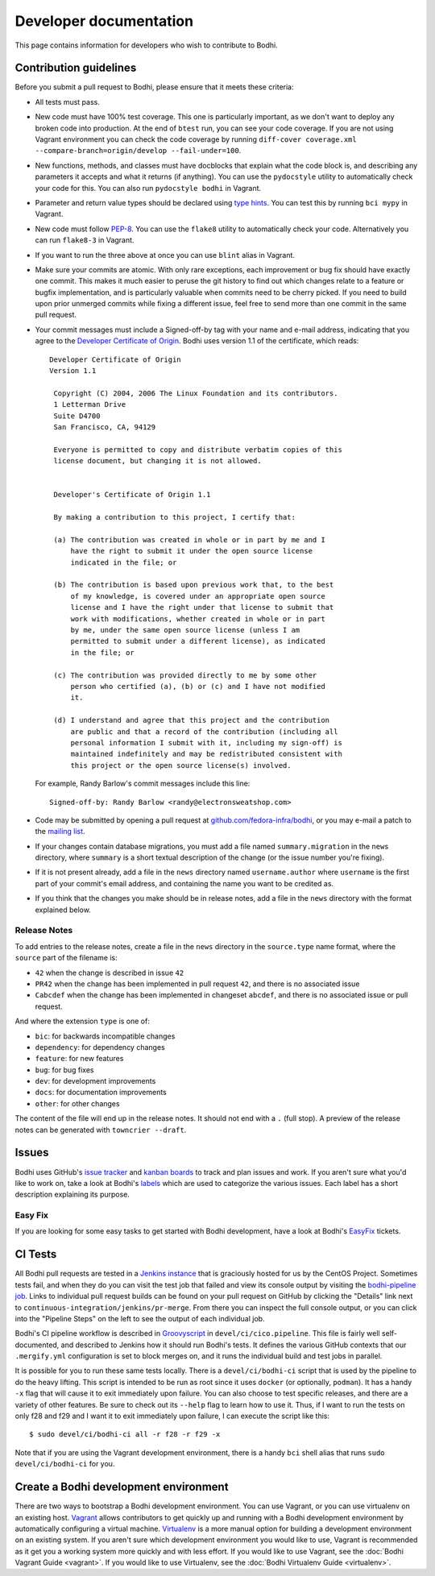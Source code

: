 =======================
Developer documentation
=======================

This page contains information for developers who wish to contribute to Bodhi.


Contribution guidelines
=======================

Before you submit a pull request to Bodhi, please ensure that it meets these criteria:

* All tests must pass.
* New code must have 100% test coverage. This one is particularly important, as we don't want to
  deploy any broken code into production. At the end of ``btest`` run, you can see your code coverage.
  If you are not using Vagrant environment you can check the code coverage by running
  ``diff-cover coverage.xml --compare-branch=origin/develop --fail-under=100``.
* New functions, methods, and classes must have docblocks that explain what the code block is, and
  describing any parameters it accepts and what it returns (if anything). You can use the
  ``pydocstyle`` utility to automatically check your code for this. You can also run ``pydocstyle bodhi``
  in Vagrant.
* Parameter and return value types should be declared using `type hints`_. You can test this by running
  ``bci mypy`` in Vagrant.
* New code must follow `PEP-8 <https://www.python.org/dev/peps/pep-0008/>`_. You can use the
  ``flake8`` utility to automatically check your code. Alternatively you can run ``flake8-3``
  in Vagrant.
* If you want to run the three above at once you can use ``blint`` alias in Vagrant.
* Make sure your commits are atomic. With only rare exceptions, each improvement or bug fix should
  have exactly one commit. This makes it much easier to peruse the git history to find out which
  changes relate to a feature or bugfix implementation, and is particularly valuable when commits
  need to be cherry picked. If you need to build upon prior unmerged commits while fixing a
  different issue, feel free to send more than one commit in the same pull request.
* Your commit messages must include a Signed-off-by tag with your name and e-mail address,
  indicating that you agree to the
  `Developer Certificate of Origin <https://developercertificate.org/>`_. Bodhi uses version 1.1 of
  the certificate, which reads::

   Developer Certificate of Origin
   Version 1.1

    Copyright (C) 2004, 2006 The Linux Foundation and its contributors.
    1 Letterman Drive
    Suite D4700
    San Francisco, CA, 94129

    Everyone is permitted to copy and distribute verbatim copies of this
    license document, but changing it is not allowed.


    Developer's Certificate of Origin 1.1

    By making a contribution to this project, I certify that:

    (a) The contribution was created in whole or in part by me and I
        have the right to submit it under the open source license
        indicated in the file; or

    (b) The contribution is based upon previous work that, to the best
        of my knowledge, is covered under an appropriate open source
        license and I have the right under that license to submit that
        work with modifications, whether created in whole or in part
        by me, under the same open source license (unless I am
        permitted to submit under a different license), as indicated
        in the file; or

    (c) The contribution was provided directly to me by some other
        person who certified (a), (b) or (c) and I have not modified
        it.

    (d) I understand and agree that this project and the contribution
        are public and that a record of the contribution (including all
        personal information I submit with it, including my sign-off) is
        maintained indefinitely and may be redistributed consistent with
        this project or the open source license(s) involved.

  For example, Randy Barlow's commit messages include this line::

   Signed-off-by: Randy Barlow <randy@electronsweatshop.com>
* Code may be submitted by opening a pull request at
  `github.com/fedora-infra/bodhi <https://github.com/fedora-infra/bodhi/>`_, or you may e-mail a
  patch to the
  `mailing list <https://lists.fedoraproject.org/archives/list/bodhi@lists.fedorahosted.org/>`_.
* If your changes contain database migrations, you must add a file named ``summary.migration``
  in the ``news`` directory, where ``summary`` is a short textual description of the change
  (or the issue number you're fixing).
* If it is not present already, add a file in the ``news`` directory named ``username.author``
  where ``username`` is the first part of your commit's email address, and containing the name
  you want to be credited as.
* If you think that the changes you make should be in release notes, add a file in the ``news``
  directory with the format explained below.

Release Notes
-------------

To add entries to the release notes, create a file in the ``news`` directory in the
``source.type`` name format, where the ``source`` part of the filename is:

* ``42`` when the change is described in issue ``42``
* ``PR42`` when the change has been implemented in pull request ``42``, and
  there is no associated issue
* ``Cabcdef`` when the change has been implemented in changeset ``abcdef``, and
  there is no associated issue or pull request.

And where the extension ``type`` is one of:

* ``bic``: for backwards incompatible changes
* ``dependency``: for dependency changes
* ``feature``: for new features
* ``bug``: for bug fixes
* ``dev``: for development improvements
* ``docs``: for documentation improvements
* ``other``: for other changes

The content of the file will end up in the release notes. It should not end with a ``.``
(full stop). A preview of the release notes can be generated with ``towncrier --draft``.


Issues
======

Bodhi uses GitHub's `issue tracker <https://github.com/fedora-infra/bodhi/issues>`_ and
`kanban boards <https://github.com/fedora-infra/bodhi/projects>`_ to track and plan issues and work.
If you aren't sure what you'd like to work on, take a look at Bodhi's
`labels <https://github.com/fedora-infra/bodhi/labels>`_ which are used to categorize the various
issues. Each label has a short description explaining its purpose.


Easy Fix
--------

If you are looking for some easy tasks to get started with Bodhi development, have a look at Bodhi's
`EasyFix`_ tickets.

.. _EasyFix: https://github.com/fedora-infra/bodhi/issues?q=is%3Aopen+is%3Aissue+label%3AEasyFix


CI Tests
========

All Bodhi pull requests are tested in a `Jenkins instance <https://ci.centos.org/>`_
that is graciously hosted for us by the CentOS Project. Sometimes tests fail, and when they do you
can visit the test job that failed and view its console output by visiting the
`bodhi-pipeline job <https://ci.centos.org/job/bodhi-pipeline/>`_. Links to individual pull request
builds can be found on your pull request on GitHub by clicking the "Details" link next to
``continuous-integration/jenkins/pr-merge``. From there you can inspect the full console output, or
you can click into the "Pipeline Steps" on the left to see the output of each individual job.

Bodhi's CI pipeline workflow is described in `Groovyscript <http://www.groovy-lang.org/>`_ in
``devel/ci/cico.pipeline``. This file is fairly well self-documented, and described to Jenkins how
it should run Bodhi's tests. It defines the various GitHub contexts that our ``.mergify.yml``
configuration is set to block merges on, and it runs the individual build and test jobs in parallel.

It is possible for you to run these same tests locally. There is a ``devel/ci/bodhi-ci`` script
that is used by the pipeline to do the heavy lifting. This script is intended to be
run as root since it uses ``docker`` (or optionally, ``podman``). It has a handy ``-x`` flag that
will cause it to exit immediately upon failure. You can also choose to test specific releases, and
there are a variety of other features. Be sure to check out its ``--help`` flag to learn how to use
it. Thus, if I want to run the tests on only f28 and f29 and I want it to exit immediately upon
failure, I can execute the script like this::

    $ sudo devel/ci/bodhi-ci all -r f28 -r f29 -x

Note that if you are using the Vagrant development environment, there is a handy ``bci`` shell alias
that runs ``sudo devel/ci/bodhi-ci`` for you.


Create a Bodhi development environment
======================================

There are two ways to bootstrap a Bodhi development environment. You can use Vagrant, or you can use
virtualenv on an existing host. `Vagrant`_ allows contributors to get quickly up and running with a
Bodhi development environment by automatically configuring a virtual machine. `Virtualenv`_ is
a more manual option for building a development environment on an existing system. If you aren't
sure which development environment you would like to use, Vagrant is recommended as it get you a
working system more quickly and with less effort. If you would like to use Vagrant, see the
:doc:`Bodhi Vagrant Guide <vagrant>`. If you would like to use Virtualenv, see the
:doc:`Bodhi Virtualenv Guide <virtualenv>`.

.. _docs/user/release_notes.rst: https://github.com/fedora-infra/bodhi/blob/develop/docs/user/release_notes.rst#release-notes
.. _type hints: https://docs.python.org/3/library/typing.html
.. _Vagrant: https://www.vagrantup.com
.. _Virtualenv: https://virtualenv.pypa.io/en/stable/
